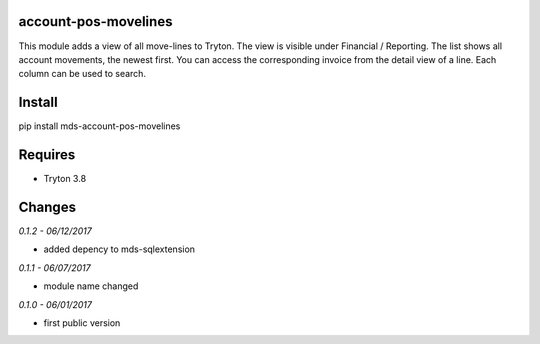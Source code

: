 account-pos-movelines
=====================
This module adds a view of all move-lines to Tryton. The view is
visible under Financial / Reporting. The list shows all 
account movements, the newest first. You can access the 
corresponding invoice from the detail view of a line. 
Each column can be used to search.

Install
=======

pip install mds-account-pos-movelines

Requires
========
- Tryton 3.8

Changes
=======

*0.1.2 - 06/12/2017*

- added depency to mds-sqlextension

*0.1.1 - 06/07/2017*

- module name changed

*0.1.0 - 06/01/2017*

- first public version


